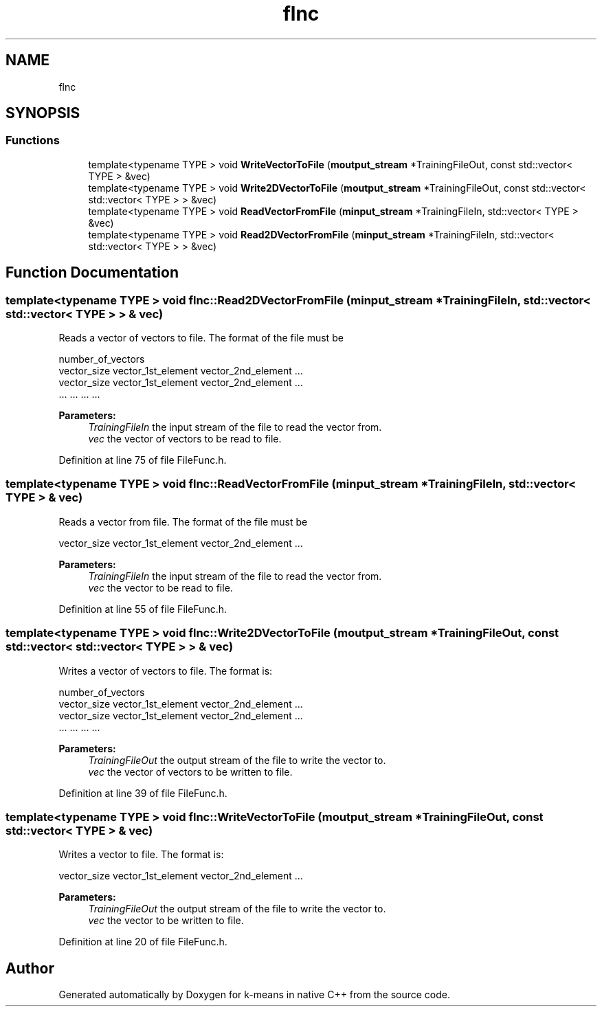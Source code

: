 .TH "flnc" 3 "Tue Jul 6 2021" "Version v1.0" "k-means in native C++" \" -*- nroff -*-
.ad l
.nh
.SH NAME
flnc
.SH SYNOPSIS
.br
.PP
.SS "Functions"

.in +1c
.ti -1c
.RI "template<typename TYPE > void \fBWriteVectorToFile\fP (\fBmoutput_stream\fP *TrainingFileOut, const std::vector< TYPE > &vec)"
.br
.ti -1c
.RI "template<typename TYPE > void \fBWrite2DVectorToFile\fP (\fBmoutput_stream\fP *TrainingFileOut, const std::vector< std::vector< TYPE > > &vec)"
.br
.ti -1c
.RI "template<typename TYPE > void \fBReadVectorFromFile\fP (\fBminput_stream\fP *TrainingFileIn, std::vector< TYPE > &vec)"
.br
.ti -1c
.RI "template<typename TYPE > void \fBRead2DVectorFromFile\fP (\fBminput_stream\fP *TrainingFileIn, std::vector< std::vector< TYPE > > &vec)"
.br
.in -1c
.SH "Function Documentation"
.PP 
.SS "template<typename TYPE > void flnc::Read2DVectorFromFile (\fBminput_stream\fP * TrainingFileIn, std::vector< std::vector< TYPE > > & vec)"
Reads a vector of vectors to file\&. The format of the file must be 
.PP
.nf
number_of_vectors
vector_size vector_1st_element vector_2nd_element \&.\&.\&.
vector_size vector_1st_element vector_2nd_element \&.\&.\&.
    \&.\&.\&.            \&.\&.\&.                \&.\&.\&.         \&.\&.\&.

.fi
.PP
.PP
\fBParameters:\fP
.RS 4
\fITrainingFileIn\fP the input stream of the file to read the vector from\&. 
.br
\fIvec\fP the vector of vectors to be read to file\&. 
.RE
.PP

.PP
Definition at line 75 of file FileFunc\&.h\&.
.SS "template<typename TYPE > void flnc::ReadVectorFromFile (\fBminput_stream\fP * TrainingFileIn, std::vector< TYPE > & vec)"
Reads a vector from file\&. The format of the file must be 
.PP
.nf
vector_size vector_1st_element vector_2nd_element \&.\&.\&.

.fi
.PP
.PP
\fBParameters:\fP
.RS 4
\fITrainingFileIn\fP the input stream of the file to read the vector from\&. 
.br
\fIvec\fP the vector to be read to file\&. 
.RE
.PP

.PP
Definition at line 55 of file FileFunc\&.h\&.
.SS "template<typename TYPE > void flnc::Write2DVectorToFile (\fBmoutput_stream\fP * TrainingFileOut, const std::vector< std::vector< TYPE > > & vec)"
Writes a vector of vectors to file\&. The format is: 
.PP
.nf
number_of_vectors
vector_size vector_1st_element vector_2nd_element \&.\&.\&.
vector_size vector_1st_element vector_2nd_element \&.\&.\&.
    \&.\&.\&.            \&.\&.\&.                \&.\&.\&.         \&.\&.\&.

.fi
.PP
.PP
\fBParameters:\fP
.RS 4
\fITrainingFileOut\fP the output stream of the file to write the vector to\&. 
.br
\fIvec\fP the vector of vectors to be written to file\&. 
.RE
.PP

.PP
Definition at line 39 of file FileFunc\&.h\&.
.SS "template<typename TYPE > void flnc::WriteVectorToFile (\fBmoutput_stream\fP * TrainingFileOut, const std::vector< TYPE > & vec)"
Writes a vector to file\&. The format is: 
.PP
.nf
vector_size vector_1st_element vector_2nd_element \&.\&.\&.

.fi
.PP
.PP
\fBParameters:\fP
.RS 4
\fITrainingFileOut\fP the output stream of the file to write the vector to\&. 
.br
\fIvec\fP the vector to be written to file\&. 
.RE
.PP

.PP
Definition at line 20 of file FileFunc\&.h\&.
.SH "Author"
.PP 
Generated automatically by Doxygen for k-means in native C++ from the source code\&.
